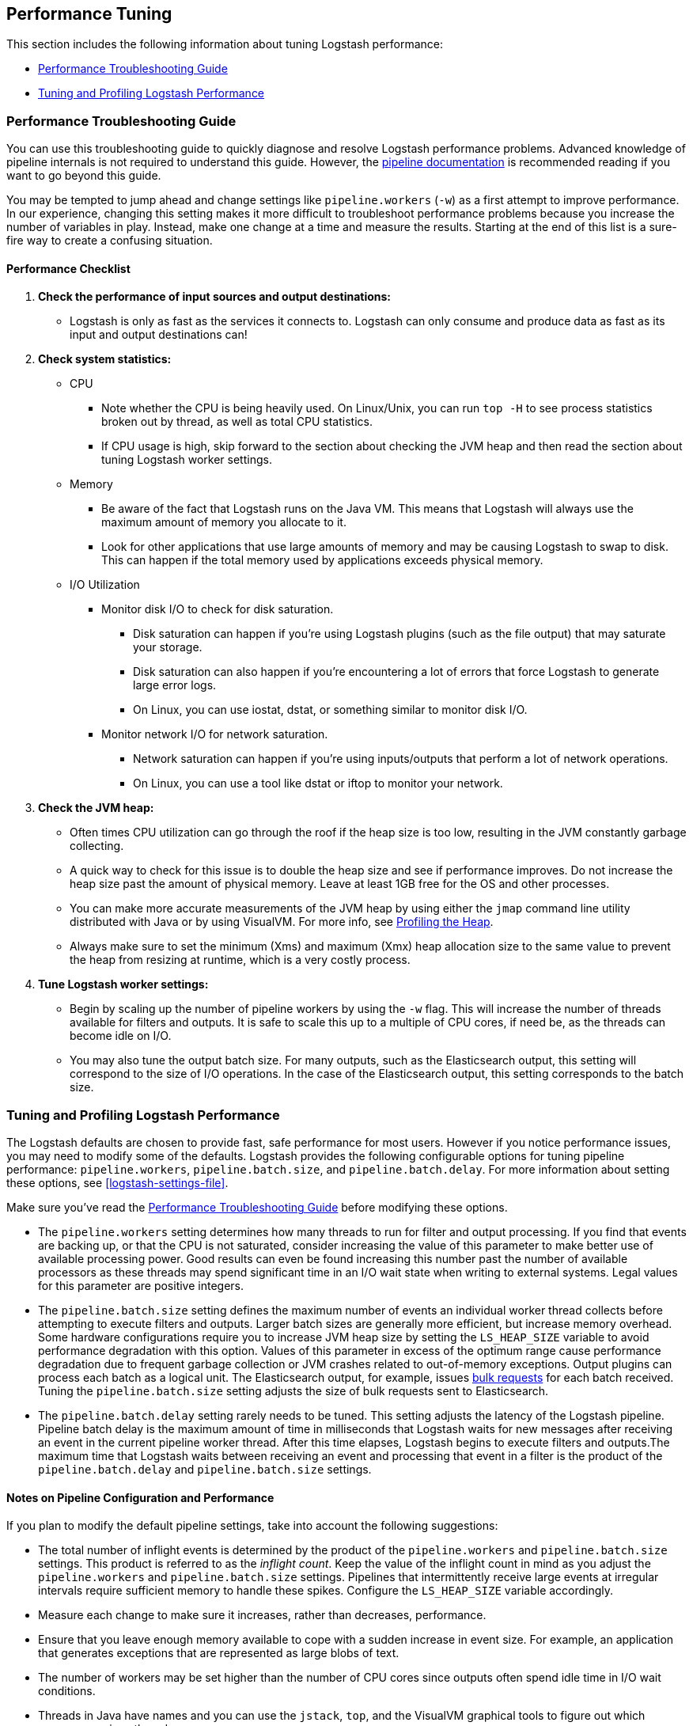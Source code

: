 [[performance-tuning]]
== Performance Tuning

This section includes the following information about tuning Logstash
performance: 

* <<performance-troubleshooting>>
* <<tuning-logstash>> 

[[performance-troubleshooting]]
=== Performance Troubleshooting Guide

You can use this troubleshooting guide to quickly diagnose and resolve Logstash performance problems. Advanced knowledge of pipeline internals is not required to understand this guide. However, the <<pipeline,pipeline documentation>> is recommended reading if you want to go beyond this guide.

You may be tempted to jump ahead and change settings like `pipeline.workers` (`-w`) as a first attempt to improve performance. In our experience, changing this setting makes it more difficult to troubleshoot performance problems because you increase the number of variables in play. Instead, make one change at a time and measure the results. Starting at the end of this list is a sure-fire way to create a confusing situation.

[float]
==== Performance Checklist

. *Check the performance of input sources and output destinations:*
+
* Logstash is only as fast as the services it connects to. Logstash can only consume and produce data as fast as its input and output destinations can!

. *Check system statistics:*
+
* CPU
** Note whether the CPU is being heavily used. On Linux/Unix, you can run `top -H` to see process statistics broken out by thread, as well as total CPU statistics.
** If CPU usage is high, skip forward to the section about checking the JVM heap and then read the section about tuning Logstash worker settings.
* Memory
** Be aware of the fact that Logstash runs on the Java VM. This means that Logstash will always use the maximum amount of memory you allocate to it. 
** Look for other applications that use large amounts of memory and may be causing Logstash to swap to disk. This can happen if the total memory used by applications exceeds physical memory.
* I/O Utilization
** Monitor disk I/O to check for disk saturation. 
*** Disk saturation can happen if you’re using Logstash plugins (such as the file output) that may saturate your storage. 
*** Disk saturation can also happen if you're encountering a lot of errors that force Logstash to generate large error logs.
*** On Linux, you can use iostat, dstat, or something similar to monitor disk I/O.
** Monitor network I/O for network saturation.
*** Network saturation can happen if you’re using inputs/outputs that perform a lot of network operations. 
*** On Linux, you can use a tool like dstat or iftop to monitor your network.

. *Check the JVM heap:*
+
* Often times CPU utilization can go through the roof if the heap size is too low, resulting in the JVM constantly garbage collecting.
* A quick way to check for this issue is to double the heap size and see if performance improves. Do not increase the heap size past the amount of physical memory. Leave at least 1GB free for the OS and other processes.
* You can make more accurate measurements of the JVM heap by using either the `jmap` command line utility distributed with Java or by using VisualVM. For more info, see <<profiling-the-heap>>.
* Always make sure to set the minimum (Xms) and maximum (Xmx) heap allocation size to the same value to prevent the heap from resizing at runtime, which is a very costly process.

. *Tune Logstash worker settings:*
+
* Begin by scaling up the number of pipeline workers by using the `-w` flag. This will increase the number of threads available for filters and outputs. It is safe to scale this up to a multiple of CPU cores, if need be, as the threads can become idle on I/O.
* You may also tune the output batch size. For many outputs, such as the Elasticsearch output, this setting will correspond to the size of I/O operations. In the case of the Elasticsearch output, this setting corresponds to the batch size.

[[tuning-logstash]]
=== Tuning and Profiling Logstash Performance

The Logstash defaults are chosen to provide fast, safe performance for most
users. However if you notice performance issues, you may need to modify
some of the defaults. Logstash provides the following configurable options
for tuning pipeline performance: `pipeline.workers`, `pipeline.batch.size`, and `pipeline.batch.delay`. For more information about setting these options, see <<logstash-settings-file>>.

Make sure you've read the <<performance-troubleshooting>> before modifying these options.

* The `pipeline.workers` setting determines how many threads to run for filter and output processing. If you find that events are backing up, or that the CPU is not saturated, consider increasing the value of this parameter to make better use of available processing power. Good results can even be found increasing this number past the number of available processors as these threads may spend significant time in an I/O wait state when writing to external systems. Legal values for this parameter are positive integers.

* The `pipeline.batch.size` setting defines the maximum number of events an individual worker thread collects before attempting to execute filters and outputs. Larger batch sizes are generally more efficient, but increase memory overhead. Some hardware configurations require you to increase JVM heap size by setting the `LS_HEAP_SIZE` variable to avoid performance degradation with this option. Values of this parameter in excess of the optimum range cause performance degradation due to frequent garbage collection or JVM crashes related to out-of-memory exceptions. Output plugins can process each batch as a logical unit. The Elasticsearch output, for example, issues https://www.elastic.co/guide/en/elasticsearch/reference/current/docs-bulk.html[bulk requests] for each batch received. Tuning the `pipeline.batch.size` setting adjusts the size of bulk requests sent to Elasticsearch.

* The `pipeline.batch.delay` setting rarely needs to be tuned. This setting adjusts the latency of the Logstash pipeline. Pipeline batch delay is the maximum amount of time in milliseconds that Logstash waits for new messages after receiving an event in the current pipeline worker thread. After this time elapses, Logstash begins to execute filters and outputs.The maximum time that Logstash waits between receiving an event and processing that event in a filter is the product of the `pipeline.batch.delay` and  `pipeline.batch.size` settings.

[float]
==== Notes on Pipeline Configuration and Performance

If you plan to modify the default pipeline settings, take into account the
following suggestions:

* The total number of inflight events is determined by the product of the  `pipeline.workers` and `pipeline.batch.size` settings. This product is referred to as the _inflight count_.  Keep the value of the inflight count in mind as you adjust the `pipeline.workers` and `pipeline.batch.size` settings. Pipelines that intermittently receive large events at irregular intervals require sufficient memory to handle these spikes. Configure the `LS_HEAP_SIZE` variable accordingly.

* Measure each change to make sure it increases, rather than decreases, performance.

* Ensure that you leave enough memory available to cope with a sudden increase in event size. For example, an application that generates exceptions that are represented as large blobs of text.

* The number of workers may be set higher than the number of CPU cores since outputs often spend idle time in I/O wait conditions.

* Threads in Java have names and you can use the `jstack`, `top`, and the VisualVM graphical tools to figure out which resources a given thread uses.

* On Linux platforms, Logstash labels all the threads it can with something descriptive. For example, inputs show up as `[base]<inputname`, and filter workers show up as `[base]>workerN`, where N is an integer.  Where possible, other threads are also labeled to help you identify their purpose.

[float]
[[profiling-the-heap]]
==== Profiling the Heap

When tuning Logstash you may have to adjust the heap size. You can use the https://visualvm.java.net/[VisualVM] tool to profile the heap. The *Monitor* pane in particular is useful for checking whether your heap allocation is sufficient for the current workload. The screenshots below show sample *Monitor* panes. The first pane examines a Logstash instance configured with too many inflight events. The second pane examines a Logstash instance configured with an appropriate amount of inflight events. Note that the specific batch sizes used here are most likely not applicable to your specific workload, as the memory demands of Logstash vary in large part based on the type of messages you are sending.

image::static/images/pipeline_overload.png[]

image::static/images/pipeline_correct_load.png[]

In the first example we see that the CPU isn’t being used very efficiently. In fact, the JVM is often times having to stop the VM for “full GCs”. Full garbage collections are a common symptom of excessive memory pressure. This is visible in the spiky pattern on the CPU chart. In the more efficiently configured example, the GC graph pattern is more smooth, and the CPU is used in a more uniform manner. You can also see that there is ample headroom between the allocated heap size, and the maximum allowed, giving the JVM GC a lot of room to work with.

Examining the in-depth GC statistics with a tool similar to the excellent https://visualvm.java.net/plugins.html[VisualGC] plugin shows that the over-allocated VM spends very little time in the efficient Eden GC, compared to the time spent in the more resource-intensive Old Gen “Full” GCs.

NOTE: As long as the GC pattern is acceptable, heap sizes that occasionally increase to the maximum are acceptable. Such heap size spikes happen in response to a burst of large events passing through the pipeline. In general practice, maintain a gap between the used amount of heap memory and the maximum.
This document is not a comprehensive guide to JVM GC tuning. Read the official http://www.oracle.com/webfolder/technetwork/tutorials/obe/java/gc01/index.html[Oracle guide] for more information on the topic. We also recommend reading http://www.semicomplete.com/blog/geekery/debugging-java-performance.html[Debugging Java Performance].

